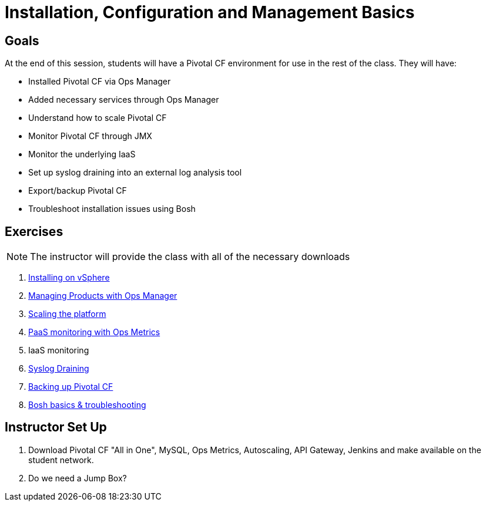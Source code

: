 = Installation, Configuration and Management Basics


== Goals

At the end of this session, students will have a Pivotal CF environment for use in the rest of the class.  They will have:

* Installed Pivotal CF via Ops Manager
* Added necessary services through Ops Manager
* Understand how to scale Pivotal CF
* Monitor Pivotal CF through JMX
* Monitor the underlying IaaS
* Set up syslog draining into an external log analysis tool
* Export/backup Pivotal CF
* Troubleshoot installation issues using Bosh

== Exercises

[NOTE]
====
The instructor will provide the class with all of the necessary downloads
====

. link:vsphere-install.adoc[Installing on vSphere]

. link:managing-products.adoc[Managing Products with Ops Manager]

. link:platform-scaling.adoc[Scaling the platform]

. link:ops-metrics.adoc[PaaS monitoring with Ops Metrics]

. IaaS monitoring

. link:syslog-draining.adoc[Syslog Draining]

. link:backup-pcf.adoc[Backing up Pivotal CF]

. link:bosh-troubleshooting.adoc[Bosh basics & troubleshooting]

== Instructor Set Up

. Download Pivotal CF "All in One", MySQL, Ops Metrics, Autoscaling, API Gateway, Jenkins and make available on the student network.

. Do we need a Jump Box?
